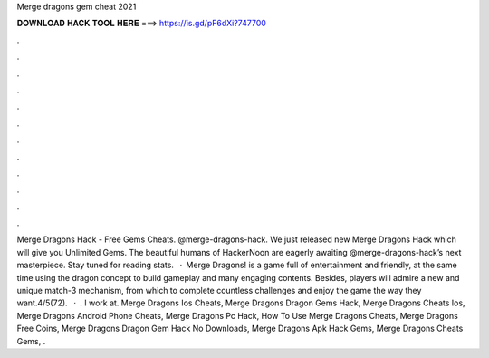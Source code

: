 Merge dragons gem cheat 2021

𝐃𝐎𝐖𝐍𝐋𝐎𝐀𝐃 𝐇𝐀𝐂𝐊 𝐓𝐎𝐎𝐋 𝐇𝐄𝐑𝐄 ===> https://is.gd/pF6dXi?747700

.

.

.

.

.

.

.

.

.

.

.

.

Merge Dragons Hack - Free Gems Cheats. @merge-dragons-hack. We just released new Merge Dragons Hack which will give you Unlimited Gems. The beautiful humans of HackerNoon are eagerly awaiting @merge-dragons-hack’s next masterpiece. Stay tuned for reading stats.  · Merge Dragons! is a game full of entertainment and friendly, at the same time using the dragon concept to build gameplay and many engaging contents. Besides, players will admire a new and unique match-3 mechanism, from which to complete countless challenges and enjoy the game the way they want.4/5(72).  · . I work at. Merge Dragons Ios Cheats, Merge Dragons Dragon Gems Hack, Merge Dragons Cheats Ios, Merge Dragons Android Phone Cheats, Merge Dragons Pc Hack, How To Use Merge Dragons Cheats, Merge Dragons Free Coins, Merge Dragons Dragon Gem Hack No Downloads, Merge Dragons Apk Hack Gems, Merge Dragons Cheats Gems, .
